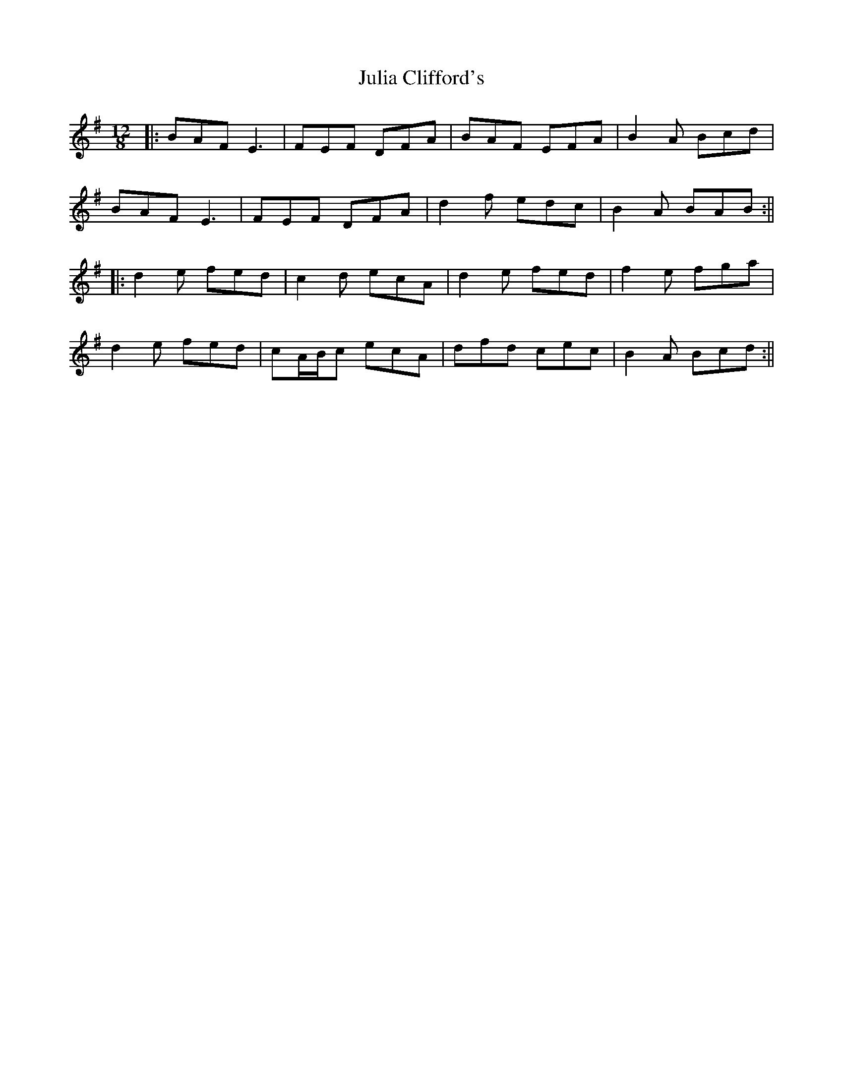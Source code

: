 X: 4
T: Julia Clifford's
Z: JACKB
S: https://thesession.org/tunes/5162#setting23655
R: slide
M: 12/8
L: 1/8
K: Ador
|:BAF E3 | FEF DFA | BAF EFA | B2A Bcd |
BAF E3 | FEF DFA | d2f edc | B2A BAB :||
|:d2e fed | c2d ecA | d2e fed | f2e fga |
d2e fed | cA/B/c ecA | dfd cec | B2A Bcd :||
